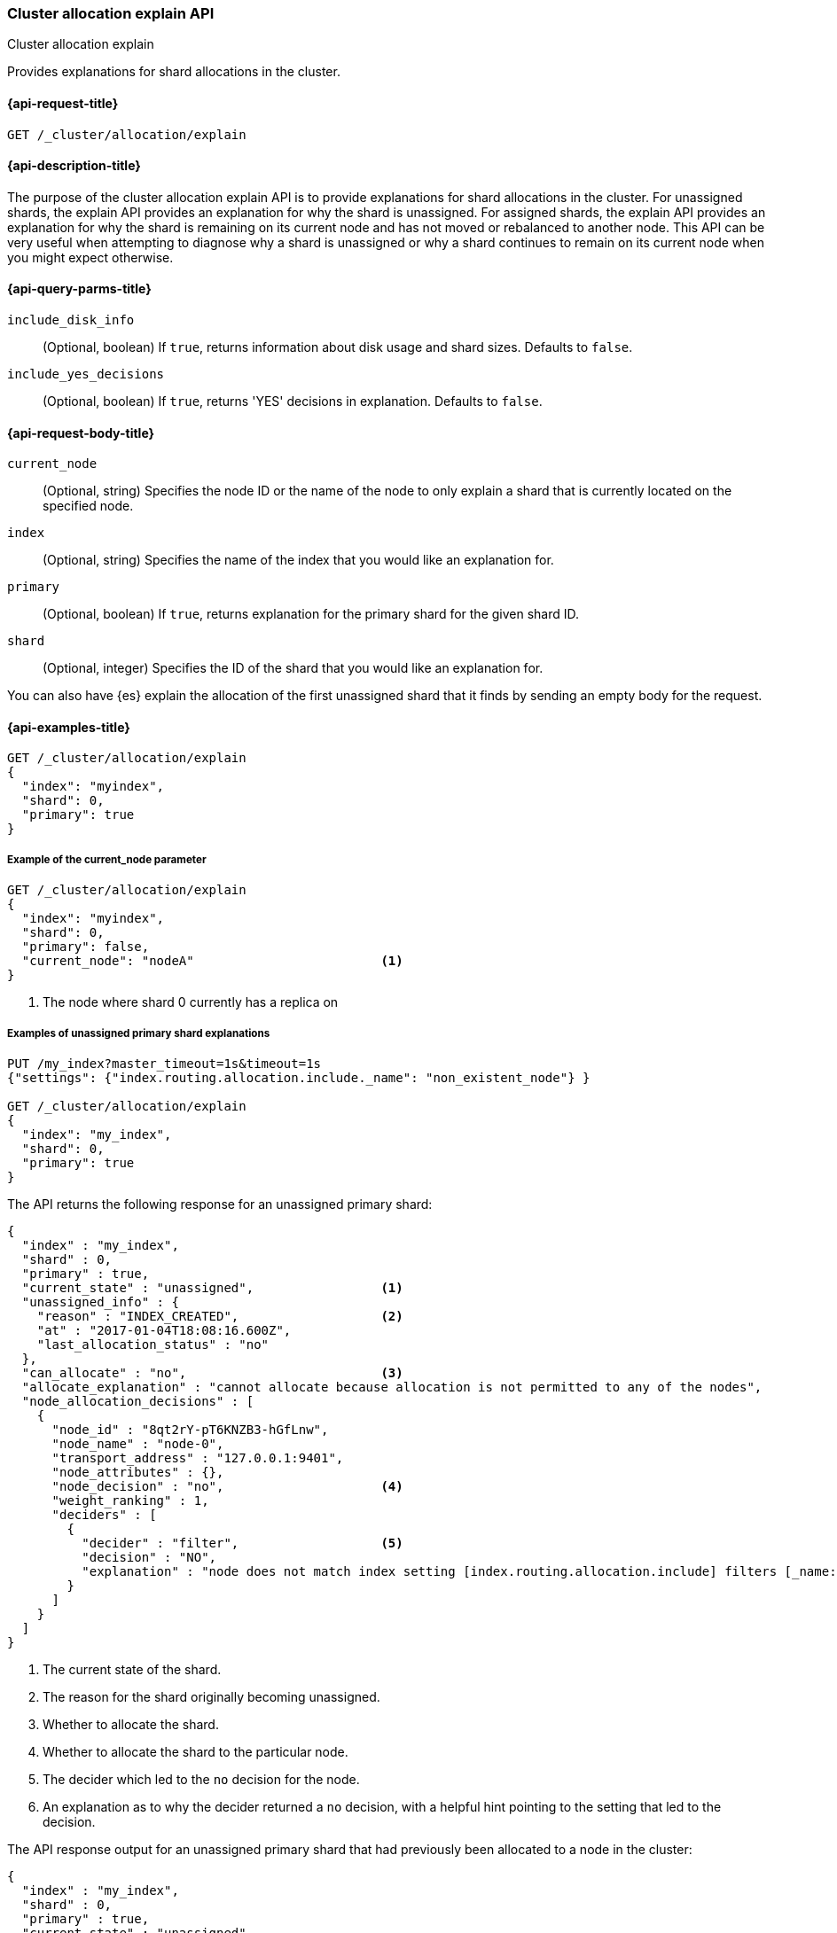[[cluster-allocation-explain]]
=== Cluster allocation explain API
++++
<titleabbrev>Cluster allocation explain</titleabbrev>
++++

Provides explanations for shard allocations in the cluster.


[[cluster-allocation-explain-api-request]]
==== {api-request-title}

`GET /_cluster/allocation/explain`


[[cluster-allocation-explain-api-desc]]
==== {api-description-title}

The purpose of the cluster allocation explain API is to provide
explanations for shard allocations in the cluster.  For unassigned shards,
the explain API provides an explanation for why the shard is unassigned.
For assigned shards, the explain API provides an explanation for why the
shard is remaining on its current node and has not moved or rebalanced to
another node. This API can be very useful when attempting to diagnose why a 
shard is unassigned or why a shard continues to remain on its current node when 
you might expect otherwise.


[[cluster-allocation-explain-api-query-params]]
==== {api-query-parms-title}

`include_disk_info`::
    (Optional, boolean) If `true`, returns information about disk usage and 
    shard sizes. Defaults to `false`.
    
`include_yes_decisions`::
    (Optional, boolean) If `true`, returns 'YES' decisions in explanation. 
    Defaults to `false`.


[[cluster-allocation-explain-api-request-body]]
==== {api-request-body-title}

`current_node`::
    (Optional, string) Specifies the node ID or the name of the node to only 
    explain a shard that is currently located on the specified node.

`index`::
    (Optional, string) Specifies the name of the index that you would like an 
    explanation for.

`primary`::
    (Optional, boolean) If `true`, returns explanation for the primary shard 
    for the given shard ID.

`shard`::
    (Optional, integer) Specifies the ID of the shard that you would like an 
    explanation for.

You can also have {es} explain the allocation of the first unassigned shard that 
it finds by sending an empty body for the request.


[[cluster-allocation-explain-api-examples]]
==== {api-examples-title}


//////
[source,console]
--------------------------------------------------	
PUT /myindex	
--------------------------------------------------	
// TESTSETUP
//////

[source,console]
--------------------------------------------------
GET /_cluster/allocation/explain
{
  "index": "myindex",
  "shard": 0,
  "primary": true
}
--------------------------------------------------


===== Example of the current_node parameter

[source,console]
--------------------------------------------------
GET /_cluster/allocation/explain
{
  "index": "myindex",
  "shard": 0,
  "primary": false,
  "current_node": "nodeA"                         <1>
}
--------------------------------------------------
// TEST[skip:no way of knowing the current_node]

<1> The node where shard 0 currently has a replica on


===== Examples of unassigned primary shard explanations

//////
[source,console]
--------------------------------------------------	
DELETE myindex	
--------------------------------------------------	
//////

[source,console]
--------------------------------------------------
PUT /my_index?master_timeout=1s&timeout=1s
{"settings": {"index.routing.allocation.include._name": "non_existent_node"} }

GET /_cluster/allocation/explain
{
  "index": "my_index",
  "shard": 0,
  "primary": true
}
--------------------------------------------------


The API returns the following response for an unassigned primary shard:

[source,console-result]
--------------------------------------------------
{
  "index" : "my_index",
  "shard" : 0,
  "primary" : true,
  "current_state" : "unassigned",                 <1>
  "unassigned_info" : {
    "reason" : "INDEX_CREATED",                   <2>
    "at" : "2017-01-04T18:08:16.600Z",
    "last_allocation_status" : "no"
  },
  "can_allocate" : "no",                          <3>
  "allocate_explanation" : "cannot allocate because allocation is not permitted to any of the nodes",
  "node_allocation_decisions" : [
    {
      "node_id" : "8qt2rY-pT6KNZB3-hGfLnw",
      "node_name" : "node-0",
      "transport_address" : "127.0.0.1:9401",
      "node_attributes" : {},
      "node_decision" : "no",                     <4>
      "weight_ranking" : 1,
      "deciders" : [
        {
          "decider" : "filter",                   <5>
          "decision" : "NO",
          "explanation" : "node does not match index setting [index.routing.allocation.include] filters [_name:\"non_existent_node\"]"  <6>
        }
      ]
    }
  ]
}
--------------------------------------------------
// TESTRESPONSE[s/"at" : "[^"]*"/"at" : $body.$_path/]
// TESTRESPONSE[s/"node_id" : "[^"]*"/"node_id" : $body.$_path/]
// TESTRESPONSE[s/"transport_address" : "[^"]*"/"transport_address" : $body.$_path/]
// TESTRESPONSE[s/"node_attributes" : \{\}/"node_attributes" : $body.$_path/]

<1> The current state of the shard.
<2> The reason for the shard originally becoming unassigned.
<3> Whether to allocate the shard.
<4> Whether to allocate the shard to the particular node.
<5> The decider which led to the `no` decision for the node.
<6> An explanation as to why the decider returned a `no` decision, with a helpful hint pointing to the setting that led to the decision.


The API response output for an unassigned primary shard that had previously been
allocated to a node in the cluster:

[source,js]
--------------------------------------------------
{
  "index" : "my_index",
  "shard" : 0,
  "primary" : true,
  "current_state" : "unassigned",
  "unassigned_info" : {
    "reason" : "NODE_LEFT",
    "at" : "2017-01-04T18:03:28.464Z",
    "details" : "node_left[OIWe8UhhThCK0V5XfmdrmQ]",
    "last_allocation_status" : "no_valid_shard_copy"
  },
  "can_allocate" : "no_valid_shard_copy",
  "allocate_explanation" : "cannot allocate because a previous copy of the primary shard existed but can no longer be found on the nodes in the cluster"
}
--------------------------------------------------
// NOTCONSOLE


===== Example of an unassigned replica shard explanation

The API response output for a replica that is unassigned due to delayed 
allocation:

[source,js]
--------------------------------------------------
{
  "index" : "my_index",
  "shard" : 0,
  "primary" : false,
  "current_state" : "unassigned",
  "unassigned_info" : {
    "reason" : "NODE_LEFT",
    "at" : "2017-01-04T18:53:59.498Z",
    "details" : "node_left[G92ZwuuaRY-9n8_tc-IzEg]",
    "last_allocation_status" : "no_attempt"
  },
  "can_allocate" : "allocation_delayed",
  "allocate_explanation" : "cannot allocate because the cluster is still waiting 59.8s for the departed node holding a replica to rejoin, despite being allowed to allocate the shard to at least one other node",
  "configured_delay" : "1m",                      <1>
  "configured_delay_in_millis" : 60000,
  "remaining_delay" : "59.8s",                    <2>
  "remaining_delay_in_millis" : 59824,
  "node_allocation_decisions" : [
    {
      "node_id" : "pmnHu_ooQWCPEFobZGbpWw",
      "node_name" : "node_t2",
      "transport_address" : "127.0.0.1:9402",
      "node_decision" : "yes"
    },
    {
      "node_id" : "3sULLVJrRneSg0EfBB-2Ew",
      "node_name" : "node_t0",
      "transport_address" : "127.0.0.1:9400",
      "node_decision" : "no",
      "store" : {                                 <3>
        "matching_size" : "4.2kb",
        "matching_size_in_bytes" : 4325
      },
      "deciders" : [
        {
          "decider" : "same_shard",
          "decision" : "NO",
          "explanation" : "the shard cannot be allocated to the same node on which a copy of the shard already exists [[my_index][0], node[3sULLVJrRneSg0EfBB-2Ew], [P], s[STARTED], a[id=eV9P8BN1QPqRc3B4PLx6cg]]"
        }
      ]
    }
  ]
}
--------------------------------------------------
// NOTCONSOLE
<1> The configured delay before allocating a replica shard that does not exist due to the node holding it leaving the cluster.
<2> The remaining delay before allocating the replica shard.
<3> Information about the shard data found on a node.


===== Examples of allocated shard explanations

The API response output for an assigned shard that is not allowed to remain on 
its current node and is required to move:

[source,js]
--------------------------------------------------
{
  "index" : "my_index",
  "shard" : 0,
  "primary" : true,
  "current_state" : "started",
  "current_node" : {
    "id" : "8lWJeJ7tSoui0bxrwuNhTA",
    "name" : "node_t1",
    "transport_address" : "127.0.0.1:9401"
  },
  "can_remain_on_current_node" : "no",            <1>
  "can_remain_decisions" : [                      <2>
    {
      "decider" : "filter",
      "decision" : "NO",
      "explanation" : "node does not match index setting [index.routing.allocation.include] filters [_name:\"non_existent_node\"]"
    }
  ],
  "can_move_to_other_node" : "no",                <3>
  "move_explanation" : "cannot move shard to another node, even though it is not allowed to remain on its current node",
  "node_allocation_decisions" : [
    {
      "node_id" : "_P8olZS8Twax9u6ioN-GGA",
      "node_name" : "node_t0",
      "transport_address" : "127.0.0.1:9400",
      "node_decision" : "no",
      "weight_ranking" : 1,
      "deciders" : [
        {
          "decider" : "filter",
          "decision" : "NO",
          "explanation" : "node does not match index setting [index.routing.allocation.include] filters [_name:\"non_existent_node\"]"
        }
      ]
    }
  ]
}
--------------------------------------------------
// NOTCONSOLE
<1> Whether the shard is allowed to remain on its current node.
<2> The deciders that factored into the decision of why the shard is not allowed to remain on its current node.
<3> Whether the shard is allowed to be allocated to another node.


The API response output for an assigned shard that remains on its current node
because moving the shard to another node does not form a better cluster balance:

[source,js]
--------------------------------------------------
{
  "index" : "my_index",
  "shard" : 0,
  "primary" : true,
  "current_state" : "started",
  "current_node" : {
    "id" : "wLzJm4N4RymDkBYxwWoJsg",
    "name" : "node_t0",
    "transport_address" : "127.0.0.1:9400",
    "weight_ranking" : 1
  },
  "can_remain_on_current_node" : "yes",
  "can_rebalance_cluster" : "yes",                <1>
  "can_rebalance_to_other_node" : "no",           <2>
  "rebalance_explanation" : "cannot rebalance as no target node exists that can both allocate this shard and improve the cluster balance",
  "node_allocation_decisions" : [
    {
      "node_id" : "oE3EGFc8QN-Tdi5FFEprIA",
      "node_name" : "node_t1",
      "transport_address" : "127.0.0.1:9401",
      "node_decision" : "worse_balance",          <3>
      "weight_ranking" : 1
    }
  ]
}
--------------------------------------------------
// NOTCONSOLE
<1> Whether rebalancing is allowed on the cluster.
<2> Whether the shard can be rebalanced to another node.
<3> The reason the shard cannot be rebalanced to the node, in this case indicating that it offers no better balance than the current node.
